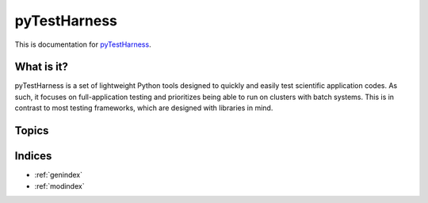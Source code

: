 =============
pyTestHarness
=============

This is documentation for `pyTestHarness`_.

..  _pyTestHarness: https://www.bitbucket.org/dmay/pythontestharness

What is it?
===========

pyTestHarness is a set of lightweight Python tools designed to quickly and easily test scientific application codes. As such,
it focuses on full-application testing
and prioritizes being able to run on clusters with batch systems.
This is in contrast to most testing frameworks, which are designed with libraries in mind.

Topics
======

.. toctree ::
  tutorial
  design
  api

Indices
=======

* :ref:`genindex`
* :ref:`modindex`

